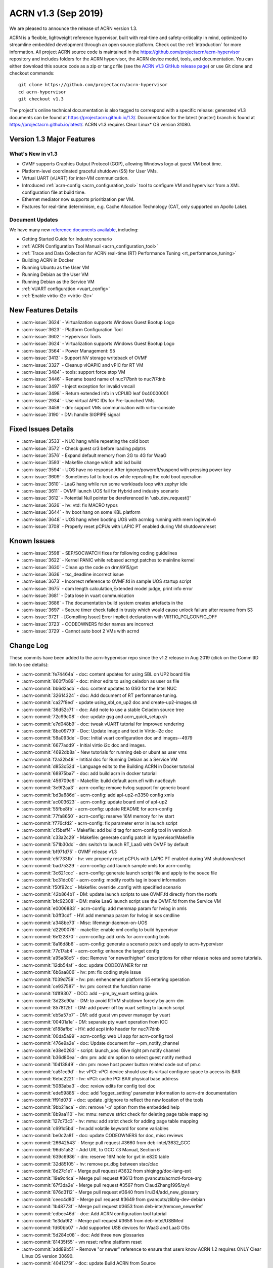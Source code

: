 .. _release_notes_1.3:

ACRN v1.3 (Sep 2019)
####################

We are pleased to announce the release of ACRN version 1.3.

ACRN is a flexible, lightweight reference hypervisor, built with
real-time and safety-criticality in mind, optimized to streamline embedded
development through an open source platform. Check out the :ref:`introduction` for more information.
All project ACRN source code is maintained in the https://github.com/projectacrn/acrn-hypervisor
repository and includes folders for the ACRN hypervisor, the ACRN device
model, tools, and documentation. You can either download this source code as
a zip or tar.gz file (see the `ACRN v1.3 GitHub release page
<https://github.com/projectacrn/acrn-hypervisor/releases/tag/v1.3>`_)
or use Git clone and checkout commands::

   git clone https://github.com/projectacrn/acrn-hypervisor
   cd acrn-hypervisor
   git checkout v1.3

The project's online technical documentation is also tagged to correspond
with a specific release: generated v1.3 documents can be found at https://projectacrn.github.io/1.3/.
Documentation for the latest (master) branch is found at https://projectacrn.github.io/latest/.
ACRN v1.3 requires Clear Linux* OS version 31080.

Version 1.3 Major Features
**************************

What's New in v1.3
==================
* OVMF supports Graphics Output Protocol (GOP), allowing Windows logo at guest
  VM boot time.
* Platform-level coordinated graceful shutdown (S5) for User VMs.
* Virtual UART (vUART) for inter-VM communication.
* Introduced :ref:`acrn-config <acrn_configuration_tool>` tool to configure VM
  and hypervisor from a XML configuration file at build time.
* Ethernet mediator now supports prioritization per VM.
* Features for real-time determinism, e.g. Cache Allocation Technology (CAT, only supported on Apollo Lake).

Document Updates
================
We have many new `reference documents available <https://projectacrn.github.io>`_, including:

* Getting Started Guide for Industry scenario
* :ref:`ACRN Configuration Tool Manual <acrn_configuration_tool>`
* :ref:`Trace and Data Collection for ACRN real-time (RT) Performance Tuning <rt_performance_tuning>`
* Building ACRN in Docker
* Running Ubuntu as the User VM
* Running Debian as the User VM
* Running Debian as the Service VM
* :ref:`vUART configuration <vuart_config>`
* :ref:`Enable virtio-i2c <virtio-i2c>`

New Features Details
********************

- :acrn-issue:`3624` - Virtualization supports Windows Guest Bootup Logo
- :acrn-issue:`3623` - Platform Configuration Tool
- :acrn-issue:`3602` - Hypervisor Tools
- :acrn-issue:`3624` - Virtualization supports Windows Guest Bootup Logo
- :acrn-issue:`3564` - Power Management: S5
- :acrn-issue:`3413` - Support NV storage writeback of OVMF
- :acrn-issue:`3327` - Cleanup vIOAPIC and vPIC for RT VM
- :acrn-issue:`3484` - tools: support force stop VM
- :acrn-issue:`3446` - Rename board name of nuc7i7bnh to nuc7i7dnb
- :acrn-issue:`3497` - Inject exception for invalid vmcall
- :acrn-issue:`3498` - Return extended info in vCPUID leaf 0x40000001
- :acrn-issue:`2934` - Use virtual APIC IDs for Pre-launched VMs
- :acrn-issue:`3459` - dm: support VMs communication with virtio-console
- :acrn-issue:`3190` - DM: handle SIGPIPE signal

Fixed Issues Details
********************

- :acrn-issue:`3533` - NUC hang while repeating the cold boot
- :acrn-issue:`3572` - Check guest cr3 before loading pdptrs
- :acrn-issue:`3576` - Expand default memory from 2G to 4G for WaaG
- :acrn-issue:`3593` - Makefile change which add isd build
- :acrn-issue:`3594` - UOS have no response After ignore/poweroff/suspend with pressing power key
- :acrn-issue:`3609` - Sometimes fail to boot os while repeating the cold boot operation
- :acrn-issue:`3610` - LaaG hang while run some workloads loop with zephyr idle
- :acrn-issue:`3611` - OVMF launch UOS fail for Hybrid and industry scenario
- :acrn-issue:`3612` - Potential Null pointer be dereferenced in 'usb_dev_request()'
- :acrn-issue:`3626` - hv: vtd: fix MACRO typos
- :acrn-issue:`3644` - hv boot hang on some KBL platform
- :acrn-issue:`3648` - UOS hang when booting UOS with acrnlog running with mem loglevel=6
- :acrn-issue:`3708` - Properly reset pCPUs with LAPIC PT enabled during VM shutdown/reset

Known Issues
************

- :acrn-issue:`3598` - SEP/SOCWATCH fixes for following coding guidelines
- :acrn-issue:`3622` - Kernel PANIC while rebased acrngt patches to mainline kernel
- :acrn-issue:`3630` - Clean up the code on drm/i915/gvt
- :acrn-issue:`3636` - tsc_deadline incorrect issue
- :acrn-issue:`3673` - Incorrect reference to OVMF.fd in sample UOS startup script
- :acrn-issue:`3675` - cbm length calculation,Extended model judge, print info error
- :acrn-issue:`3681` - Data lose in vuart communication
- :acrn-issue:`3686` - The documentation build system creates artefacts in the
- :acrn-issue:`3697` - Secure timer check failed in trusty which would cause unlock failure after resume from S3
- :acrn-issue:`3721` - [Compiling Issue] Error implicit declaration with VIRTIO_PCI_CONFIG_OFF
- :acrn-issue:`3723` - CODEOWNERS folder names are incorrect
- :acrn-issue:`3729` - Cannot auto boot 2 VMs with acrnd

Change Log
**********

These commits have been added to the acrn-hypervisor repo since the v1.2
release in Aug 2019 (click on the CommitID link to see details):

.. comment

   This list is obtained from this git command (update the date to pick up
   changes since the last release):

   git log --pretty=format:'- :acrn-commit:`%h` - %s' --after="2019-08-23"

- :acrn-commit:`fe74464a` - doc: content updates for using SBL on UP2 board file
- :acrn-commit:`860f7b89` - doc: minor edits to using celadon as user os file
- :acrn-commit:`bb6d2acb` - doc: content updates to GSG for the Intel NUC
- :acrn-commit:`32614324` - doc: Add document of RT performance tuning.
- :acrn-commit:`ca27f8ed` - update using_sbl_on_up2 doc and create-up2-images.sh
- :acrn-commit:`36d52c71` - doc: Add note to use a stable Celadon source tree
- :acrn-commit:`72c99c08` - doc: update gsg and acrn_quick_setup.sh
- :acrn-commit:`e7d048b9` - doc: tweak vUART tutorial for improved rendering
- :acrn-commit:`8be09779` - Doc: Update image and text in Virtio-i2c doc
- :acrn-commit:`58a093de` - Doc: Initial vuart configuration doc and images--4979
- :acrn-commit:`6677add9` - Initial virtio i2c doc and images.
- :acrn-commit:`4692db8a` - New tutorials for running deb or ubunt as user vms
- :acrn-commit:`f2a32b48` - Intitial doc for Running Debian as a Service VM
- :acrn-commit:`d853c52d` - Language edits to the Building ACRN in Docker tutorial
- :acrn-commit:`68975ba7` - doc: add build acrn in docker tutorial
- :acrn-commit:`456709c6` - Makefile: build default acrn.efi with nuc6cayh
- :acrn-commit:`3e9f2aa3` - acrn-config: remove hvlog support for generic board
- :acrn-commit:`bd3a686d` - acrn-config: add apl-up2-n3350 config xmls
- :acrn-commit:`ac003623` - acrn-config: update board xml of apl-up2
- :acrn-commit:`55fbe8fb` - acrn-config: update README for acrn-config
- :acrn-commit:`77fa8650` - acrn-config: reserve 16M memory for hv start
- :acrn-commit:`f776cfd2` - acrn-config: fix parameter error in launch script
- :acrn-commit:`c15beff4` - Makefile: add build tag for acrn-config tool in version.h
- :acrn-commit:`c33a2c29` - Makefile: generate config patch in hypervisor/Makefile
- :acrn-commit:`571b30dc` - dm: switch to launch RT_LaaG with OVMF by default
- :acrn-commit:`bf971d75` - OVMF release v1.3
- :acrn-commit:`e5f733fb` - hv: vm: properly reset pCPUs with LAPIC PT enabled during VM shutdown/reset
- :acrn-commit:`bad75329` - acrn-config: add launch sample xmls for acrn-config
- :acrn-commit:`3c621ccc` - acrn-config: generate launch script file and apply to the souce file
- :acrn-commit:`bc31dc00` - acrn-config: modify rootfs tag in board information
- :acrn-commit:`f50f92cc` - Makefile: override .config with specified scenario
- :acrn-commit:`42b864b1` - DM: update launch scripts to use OVMF.fd directly from the rootfs
- :acrn-commit:`bfc92308` - DM: make LaaG launch script use the OVMF.fd from the Service VM
- :acrn-commit:`e0006883` - acrn-config: add memmap param for hvlog in xmls
- :acrn-commit:`b3ff3cdf` - HV: add memmap param for hvlog in sos cmdline
- :acrn-commit:`a348be73` - Misc: lifemngr-daemon-on-UOS
- :acrn-commit:`d2290076` - makefile: enable xml config to build hypervisor
- :acrn-commit:`6e122870` - acrn-config: add xmls for acrn-config tools
- :acrn-commit:`8a16d8b6` - acrn-config: generate a scenario patch and apply to acrn-hypervisor
- :acrn-commit:`77c17ab4` - acrn-config: enhance the target config
- :acrn-commit:`a95a88c5` - doc: Remove "or newer/higher" descriptions for other release notes and some tutorials.
- :acrn-commit:`12db54af` - doc: update CODEOWNER for rst
- :acrn-commit:`6b6aa806` - hv: pm: fix coding style issue
- :acrn-commit:`f039d759` - hv: pm: enhencement platform S5 entering operation
- :acrn-commit:`ce937587` - hv: pm: correct the function name
- :acrn-commit:`f41f9307` - DOC: add --pm_by_vuart setting guide.
- :acrn-commit:`3d23c90a` - DM: to avoid RTVM shutdown forcely by acrn-dm
- :acrn-commit:`8578125f` - DM: add power off by vuart setting to launch script
- :acrn-commit:`eb5a57b7` - DM: add guest vm power manager by vuart
- :acrn-commit:`00401a1e` - DM: separate pty vuart operation from IOC
- :acrn-commit:`d188afbc` - HV: add acpi info header for nuc7i7dnb
- :acrn-commit:`00da5a99` - acrn-config: web UI app for acrn-config tool
- :acrn-commit:`476e9a2e` - doc: Update document for --pm_notify_channel
- :acrn-commit:`e38e0263` - script: launch_uos: Give right pm notify channel
- :acrn-commit:`b36d80ea` - dm: pm: add dm option to select guest notify method
- :acrn-commit:`10413849` - dm: pm: move host power button related code out of pm.c
- :acrn-commit:`ca51cc9d` - hv: vPCI: vPCI device should use its virtual configure space to access its BAR
- :acrn-commit:`6ebc2221` - hv: vPCI: cache PCI BAR physical base address
- :acrn-commit:`5083aba3` - doc: review edits for config tool doc
- :acrn-commit:`ede59885` - doc: add 'logger_setting' parameter information to acrn-dm documentation
- :acrn-commit:`ff91d073` - doc: update .gitignore to reflect the new location of the tools
- :acrn-commit:`9bb21aca` - dm: remove '-p' option from the embedded help
- :acrn-commit:`8b9aa110` - hv: mmu: remove strict check for deleting page table mapping
- :acrn-commit:`127c73c3` - hv: mmu: add strict check for adding page table mapping
- :acrn-commit:`c691c5bd` - hv:add volatile keyword for some variables
- :acrn-commit:`be0c2a81` - doc: update CODEOWNERS for doc, misc reviews
- :acrn-commit:`26642543` - Merge pull request #3660 from deb-intel/3632_GCC
- :acrn-commit:`96d51a52` - Add URL to GCC 7.3 Manual, Section 6
- :acrn-commit:`639c6986` - dm: reserve 16M hole for gvt in e820 table
- :acrn-commit:`32d85105` - hv: remove pr_dbg between stac/clac
- :acrn-commit:`8d27c1e1` - Merge pull request #3632 from shiqingg/doc-lang-ext
- :acrn-commit:`19e9c4ca` - Merge pull request #3613 from gvancuts/acrnctl-force-arg
- :acrn-commit:`67f3da2e` - Merge pull request #3567 from ClaudZhang1995/zy4
- :acrn-commit:`876d3112` - Merge pull request #3640 from lirui34/add_new_glossary
- :acrn-commit:`ceec4d80` - Merge pull request #3649 from gvancuts/zlib1g-dev-debian
- :acrn-commit:`1b48773f` - Merge pull request #3653 from deb-intel/remove_newerRef
- :acrn-commit:`edbec46d` - doc: Add ACRN configuration tool tutorial
- :acrn-commit:`1e3da9f2` - Merge pull request #3658 from deb-intel/USBMed
- :acrn-commit:`fd60bb07` - Add supported USB devices for WaaG and LaaG OSs
- :acrn-commit:`5d284c08` - doc: Add three new glossaries
- :acrn-commit:`81435f55` - vm reset: refine platform reset
- :acrn-commit:`add89b51` - Remove "or newer" reference to ensure that users know ACRN 1.2 requires ONLY Clear Linux OS version 30690.
- :acrn-commit:`4041275f` - doc: update Build ACRN from Source
- :acrn-commit:`d324f79a` - doc: add 'zlib1g-dev' to list of dependencies in Debian
- :acrn-commit:`cd40980d` - hv:change function parameter for invept
- :acrn-commit:`1547a4cb` - efi-stub: fix stack memory free issue
- :acrn-commit:`cd1ae7a8` - hv: cat: isolate hypervisor from rtvm
- :acrn-commit:`38ca8db1` - hv:tiny cleanup
- :acrn-commit:`f15a3600` - hv: fix tsc_deadline correctness issue
- :acrn-commit:`3f84acda` - hv: add "invariant TSC" cap detection
- :acrn-commit:`be0a4b69` - DM USB: fix enumeration related issues
- :acrn-commit:`e7179aa7` - dm: support VM running with more than 4 vcpus
- :acrn-commit:`adf3a593` - Makefile: Refine Makefile to generate both industry and sdc images
- :acrn-commit:`3729fa94` - doc: update Language Extensions in coding guidelines
- :acrn-commit:`f9945484` - hv: vtd: fix MACRO typos
- :acrn-commit:`295701cc` - hv: remove mptable code for pre-launched VMs
- :acrn-commit:`b447ce3d` - hv: add ACPI support for pre-launched VMs
- :acrn-commit:`96b422ce` - hv: create 8-bit sum function
- :acrn-commit:`81e2152a` - hv: cosmetic fixes in acpi.h
- :acrn-commit:`216c19f4` - hv: use __packed for all ACPI related structs
- :acrn-commit:`a1ef0ab9` - hv: move ACPI related defines/structs to acpi.h
- :acrn-commit:`6ca4095d` - Update pages with missing links
- :acrn-commit:`cc1dd6da` - doc: add "-f/--force' optional arg to 'acrnctl' documentation
- :acrn-commit:`2d57c5fe` - dm: virtio-console: add subclass
- :acrn-commit:`66056c1a` - dm: bzimage loader: get linux bzimage setup_sects from header
- :acrn-commit:`fc3d19be` - DM USB: fix potential crash risk due to null pointer
- :acrn-commit:`4a71a16a` - hv: vtd: remove global cache invalidation per vm
- :acrn-commit:`5c816597` - hv: ept: flush cache for modified ept entries
- :acrn-commit:`2abd8b34` - hv: vtd: export iommu_flush_cache
- :acrn-commit:`826aaf7b` - version: 1.3-unstable
